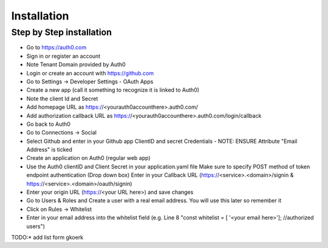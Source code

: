 Installation
============

Step by Step installation
-------------------------

* Go to https://auth0.com
* Sign in or register an account
* Note Tenant Domain provided by Auth0
* Login or create an account with https://github.com
* Go to Settings -> Developer Settings - OAuth Apps
* Create a new app (call it something to recognize it is linked to Auth0)
* Note the client Id and Secret
* Add homepage URL as https://<yourauth0accounthere>.auth0.com/
* Add authorization callback URL as https://<yourauth0accounthere>.auth0.com/login/callback
* Go back to Auth0
* Go to Connections -> Social
* Select Github and enter in your Github app ClientID and secret Credentials - NOTE: ENSURE Attribute "Email Address" is ticked
* Create an application on Auth0 (regular web app)
* Use the Auth0 clientID and Client Secret in your application.yaml file
  Make sure to specify POST method of token endpoint authentication (Drop down box)
  Enter in your Callback URL (https://<service>.<domain>/signin & https://<service>.<domain>/oauth/signin)
* Enter your origin URL (https://<your URL here>) and save changes
* Go to Users & Roles and Create a user with a real email address. You will use this later so remember it
* Click on Rules -> Whitelist
* Enter in your email address into the whitelist field (e.g. Line 8 "const whitelist = [ '<your email here>']; //authorized users")

.. _@gkoerk: https://github.com/gkoerk

TODO:* add list form gkoerk
